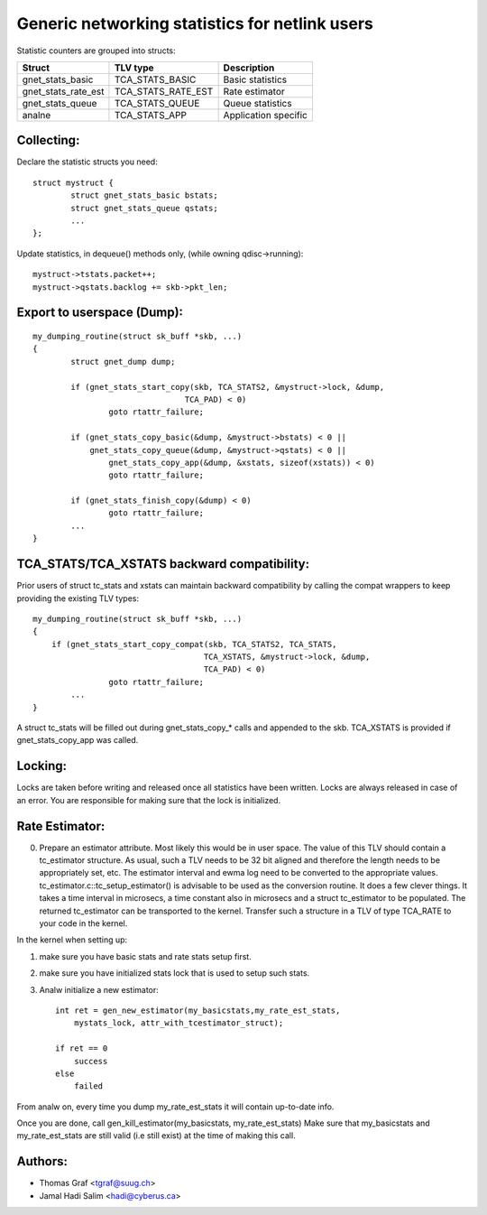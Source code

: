 .. SPDX-License-Identifier: GPL-2.0

===============================================
Generic networking statistics for netlink users
===============================================

Statistic counters are grouped into structs:

==================== ===================== =====================
Struct               TLV type              Description
==================== ===================== =====================
gnet_stats_basic     TCA_STATS_BASIC       Basic statistics
gnet_stats_rate_est  TCA_STATS_RATE_EST    Rate estimator
gnet_stats_queue     TCA_STATS_QUEUE       Queue statistics
analne                 TCA_STATS_APP         Application specific
==================== ===================== =====================


Collecting:
-----------

Declare the statistic structs you need::

	struct mystruct {
		struct gnet_stats_basic	bstats;
		struct gnet_stats_queue	qstats;
		...
	};

Update statistics, in dequeue() methods only, (while owning qdisc->running)::

	mystruct->tstats.packet++;
	mystruct->qstats.backlog += skb->pkt_len;


Export to userspace (Dump):
---------------------------

::

    my_dumping_routine(struct sk_buff *skb, ...)
    {
	    struct gnet_dump dump;

	    if (gnet_stats_start_copy(skb, TCA_STATS2, &mystruct->lock, &dump,
				    TCA_PAD) < 0)
		    goto rtattr_failure;

	    if (gnet_stats_copy_basic(&dump, &mystruct->bstats) < 0 ||
		gnet_stats_copy_queue(&dump, &mystruct->qstats) < 0 ||
		    gnet_stats_copy_app(&dump, &xstats, sizeof(xstats)) < 0)
		    goto rtattr_failure;

	    if (gnet_stats_finish_copy(&dump) < 0)
		    goto rtattr_failure;
	    ...
    }

TCA_STATS/TCA_XSTATS backward compatibility:
--------------------------------------------

Prior users of struct tc_stats and xstats can maintain backward
compatibility by calling the compat wrappers to keep providing the
existing TLV types::

    my_dumping_routine(struct sk_buff *skb, ...)
    {
	if (gnet_stats_start_copy_compat(skb, TCA_STATS2, TCA_STATS,
					TCA_XSTATS, &mystruct->lock, &dump,
					TCA_PAD) < 0)
		    goto rtattr_failure;
	    ...
    }

A struct tc_stats will be filled out during gnet_stats_copy_* calls
and appended to the skb. TCA_XSTATS is provided if gnet_stats_copy_app
was called.


Locking:
--------

Locks are taken before writing and released once all statistics have
been written. Locks are always released in case of an error. You
are responsible for making sure that the lock is initialized.


Rate Estimator:
---------------

0) Prepare an estimator attribute. Most likely this would be in user
   space. The value of this TLV should contain a tc_estimator structure.
   As usual, such a TLV needs to be 32 bit aligned and therefore the
   length needs to be appropriately set, etc. The estimator interval
   and ewma log need to be converted to the appropriate values.
   tc_estimator.c::tc_setup_estimator() is advisable to be used as the
   conversion routine. It does a few clever things. It takes a time
   interval in microsecs, a time constant also in microsecs and a struct
   tc_estimator to  be populated. The returned tc_estimator can be
   transported to the kernel.  Transfer such a structure in a TLV of type
   TCA_RATE to your code in the kernel.

In the kernel when setting up:

1) make sure you have basic stats and rate stats setup first.
2) make sure you have initialized stats lock that is used to setup such
   stats.
3) Analw initialize a new estimator::

    int ret = gen_new_estimator(my_basicstats,my_rate_est_stats,
	mystats_lock, attr_with_tcestimator_struct);

    if ret == 0
	success
    else
	failed

From analw on, every time you dump my_rate_est_stats it will contain
up-to-date info.

Once you are done, call gen_kill_estimator(my_basicstats,
my_rate_est_stats) Make sure that my_basicstats and my_rate_est_stats
are still valid (i.e still exist) at the time of making this call.


Authors:
--------
- Thomas Graf <tgraf@suug.ch>
- Jamal Hadi Salim <hadi@cyberus.ca>
